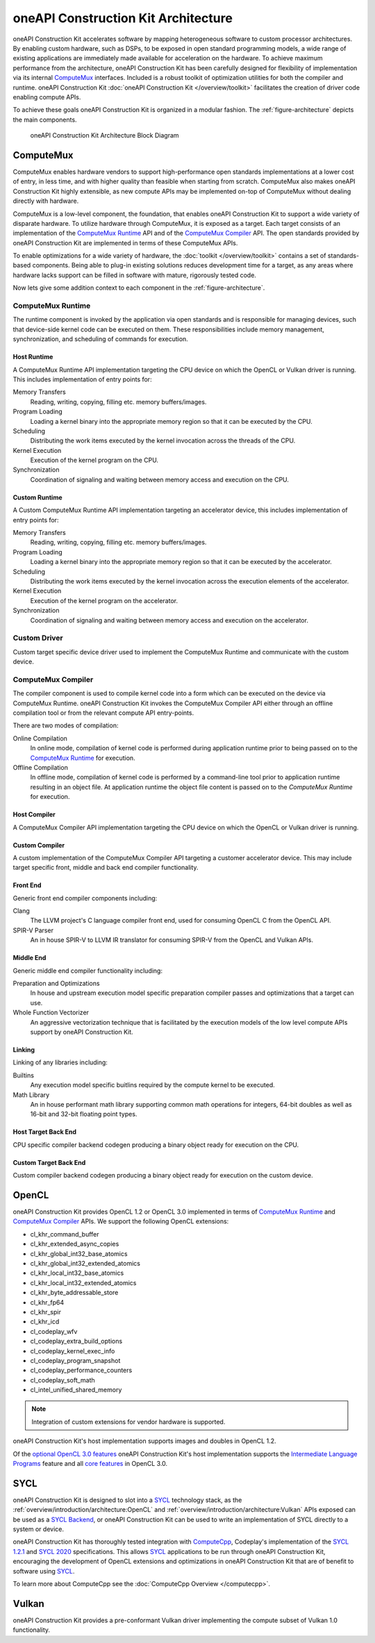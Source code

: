 oneAPI Construction Kit Architecture
====================================

oneAPI Construction Kit accelerates software by mapping heterogeneous software to custom
processor architectures. By enabling custom hardware, such as DSPs, to be
exposed in open standard programming models, a wide range of existing
applications are immediately made available for acceleration on the hardware.
To achieve maximum performance from the architecture, oneAPI Construction Kit has been
carefully designed for flexibility of implementation via its internal
`ComputeMux`_ interfaces. Included is a robust toolkit of optimization
utilities for both the compiler and runtime. oneAPI Construction Kit
:doc:`oneAPI Construction Kit </overview/toolkit>` facilitates the creation
of driver code enabling compute APIs.

.. seealso::
   For more information about oneAPI Construction Kit (previously known as ComputeAorta)
   see Codeplay's `IWOCL talk <https://www.youtube.com/watch?v=enyvwRWJ7PA>`_.

To achieve these goals oneAPI Construction Kit is organized in a modular fashion.
The :ref:`figure-architecture` depicts the main components.

.. ca_arch.png was created from ca_arch.svg with Inkscape then exported to png
.. to correclty render in PDFs which do error when attemping to render SVG files

.. _figure-architecture:
.. figure:: /_static/ca_arch.png
  :alt: oneAPI Construction Kit Architecture

  oneAPI Construction Kit Architecture Block Diagram

ComputeMux
----------

ComputeMux enables hardware vendors to support high-performance open standards
implementations at a lower cost of entry, in less time, and with higher
quality than feasible when starting from scratch. ComputeMux also makes
oneAPI Construction Kit highly extensible, as new compute APIs may be implemented on-top
of ComputeMux without dealing directly with hardware.

ComputeMux is a low-level component, the foundation, that enables oneAPI Construction Kit
to support a wide variety of disparate hardware. To utilize hardware through
ComputeMux, it is exposed as a target. Each target consists of an
implementation of the `ComputeMux Runtime`_ API and of the `ComputeMux
Compiler`_ API. The open standards provided by oneAPI Construction Kit are implemented in
terms of these ComputeMux APIs.

.. These APIs are separated to enable specialized teams to work on
.. the runtime and compiler independently.

.. seealso::
   :doc:`/overview/hardware` describes how ComputeMux APIs can be mapped onto
   hardware.

To enable optimizations for a wide variety of hardware, the :doc:`toolkit
</overview/toolkit>` contains a set of standards-based components. Being able
to plug-in existing solutions reduces development time for a target, as any
areas where hardware lacks support can be filled in software with mature,
rigorously tested code.

.. seealso::
   :doc:`/overview/example-scenarios` shows how hardware specific features
   can be made available to the user in oneAPI Construction Kit for writing high performance
   code.

Now lets give some addition context to each component in the
:ref:`figure-architecture`.

ComputeMux Runtime
^^^^^^^^^^^^^^^^^^

The runtime component is invoked by the application via open standards and is
responsible for managing devices, such that device-side kernel code can be
executed on them. These responsibilities include memory management,
synchronization, and scheduling of commands for execution.

.. seealso::
   See :doc:`/overview/runtime/computemux-runtime` for full details.

Host Runtime
""""""""""""

A ComputeMux Runtime API implementation targeting the CPU device on which the OpenCL
or Vulkan driver is running. This includes implementation of entry points for:

Memory Transfers
  Reading, writing, copying, filling etc. memory buffers/images.
Program Loading
  Loading a kernel binary into the appropriate memory region so that it can be
  executed by the CPU.
Scheduling
  Distributing the work items executed by the kernel invocation across the
  threads of the CPU.
Kernel Execution
  Execution of the kernel program on the CPU.
Synchronization
  Coordination of signaling and waiting between memory access and execution on
  the CPU.

Custom Runtime
""""""""""""""

A Custom ComputeMux Runtime API implementation targeting an accelerator device,
this includes implementation of entry points for:

Memory Transfers
  Reading, writing, copying, filling etc. memory buffers/images.
Program Loading
  Loading a kernel binary into the appropriate memory region so that it can be
  executed by the accelerator.
Scheduling
  Distributing the work items executed by the kernel invocation across the
  execution elements of the accelerator.
Kernel Execution
  Execution of the kernel program on the accelerator.
Synchronization
  Coordination of signaling and waiting between memory access and execution on
  the accelerator.

.. seealso::
  See :doc:`/overview/runtime` for details on implementing ComputeMux Runtime
  for a device.

Custom Driver
^^^^^^^^^^^^^

Custom target specific device driver used to implement the ComputeMux Runtime and
communicate with the custom device.

ComputeMux Compiler
^^^^^^^^^^^^^^^^^^^

The compiler component is used to compile kernel code into a form which can be
executed on the device via ComputeMux Runtime. oneAPI Construction Kit invokes the
ComputeMux Compiler API either through an offline compilation tool or from the
relevant compute API entry-points.

There are two modes of compilation:

Online Compilation
   In online mode, compilation of kernel code is performed during application
   runtime prior to being passed on to the `ComputeMux Runtime`_ for execution.

Offline Compilation
   In offline mode, compilation of kernel code is performed by a command-line
   tool prior to application runtime resulting in an object file. At
   application runtime the object file content is passed on to the `ComputeMux
   Runtime` for execution.

.. seealso::
   See :doc:`/overview/compiler/computemux-compiler` for full details.

Host Compiler
"""""""""""""

A ComputeMux Compiler API implementation targeting the CPU device on which the
OpenCL or Vulkan driver is running.

Custom Compiler
"""""""""""""""

A custom implementation of the ComputeMux Compiler API targeting a customer
accelerator device. This may include target specific front, middle and back end
compiler functionality.

.. seealso::
  See :doc:`/overview/compiler/ir` for details of the IR a customer compiler is
  expected to process.

Front End
"""""""""

Generic front end compiler components including:

Clang
  The LLVM project's C language compiler front end, used for consuming OpenCL C
  from the OpenCL API.
SPIR-V Parser
  An in house SPIR-V to LLVM IR translator for consuming SPIR-V from the OpenCL
  and Vulkan APIs.

Middle End
""""""""""

Generic middle end compiler functionality including:

Preparation and Optimizations
  In house and upstream execution model specific preparation compiler passes
  and optimizations that a target can use.
Whole Function Vectorizer
  An aggressive vectorization technique that is facilitated by the execution
  models of the low level compute APIs support by oneAPI Construction Kit.

Linking
"""""""

Linking of any libraries including:

Builtins
  Any execution model specific buitlins required by the compute kernel to be
  executed.
Math Library
  An in house performant math library supporting common math operations for
  integers, 64-bit doubles as well as 16-bit and 32-bit floating point types.

Host Target Back End
""""""""""""""""""""

CPU specific compiler backend codegen producing a binary object ready for execution
on the CPU.

Custom Target Back End
""""""""""""""""""""""

Custom compiler backend codegen producing a binary object ready for execution
on the custom device.

OpenCL
------

oneAPI Construction Kit provides OpenCL 1.2 or OpenCL 3.0 implemented in terms of
`ComputeMux Runtime`_ and `ComputeMux Compiler`_ APIs. We support the following
OpenCL extensions:

- cl_khr_command_buffer
- cl_khr_extended_async_copies
- cl_khr_global_int32_base_atomics
- cl_khr_global_int32_extended_atomics
- cl_khr_local_int32_base_atomics
- cl_khr_local_int32_extended_atomics
- cl_khr_byte_addressable_store
- cl_khr_fp64
- cl_khr_spir
- cl_khr_icd
- cl_codeplay_wfv
- cl_codeplay_extra_build_options
- cl_codeplay_kernel_exec_info
- cl_codeplay_program_snapshot
- cl_codeplay_performance_counters
- cl_codeplay_soft_math
- cl_intel_unified_shared_memory

.. note::
   Integration of custom extensions for vendor hardware is supported.

oneAPI Construction Kit's host implementation supports images and doubles in OpenCL 1.2.

Of the `optional OpenCL 3.0 features`_ oneAPI Construction Kit's host implementation
supports the `Intermediate Language Programs`_ feature and all `core features`_
in OpenCL 3.0.

.. _Intermediate Language Programs:
  https://www.khronos.org/registry/OpenCL/specs/3.0-unified/html/OpenCL_API.html#_intermediate_language_programs
.. _core features:
  https://www.khronos.org/registry/OpenCL/specs/3.0-unified/html/OpenCL_API.html#changes_to_opencl
.. _optional OpenCL 3.0 features:
  https://www.khronos.org/registry/OpenCL/specs/3.0-unified/html/OpenCL_API.html#opencl-3.0-backwards-compatibility

SYCL
----

oneAPI Construction Kit is designed to slot into a `SYCL`_ technology stack, as the
:ref:`overview/introduction/architecture:OpenCL` and
:ref:`overview/introduction/architecture:Vulkan` APIs exposed can be used as a
`SYCL Backend`_, or oneAPI Construction Kit can be used to write an implementation of 
SYCL directly to a system or device.

oneAPI Construction Kit has thoroughly tested integration with `ComputeCpp`_, Codeplay's
implementation of the `SYCL 1.2.1`_ and `SYCL 2020`_ specifications. This
allows `SYCL`_ applications to be run through oneAPI Construction Kit, encouraging the
development of OpenCL extensions and optimizations in oneAPI Construction Kit that are of
benefit to software using `SYCL`_.

To learn more about ComputeCpp see the :doc:`ComputeCpp Overview
</computecpp>`.

.. _SYCL:
  https://www.khronos.org/sycl
.. _SYCL 1.2.1:
  https://www.khronos.org/registry/SYCL/specs/sycl-1.2.1.pdf
.. _SYCL 2020:
  https://www.khronos.org/registry/SYCL/specs/sycl-2020/html/sycl-2020.html
.. _SYCL Backend:
  https://www.khronos.org/registry/SYCL/specs/sycl-2020/html/sycl-2020.html#_the_sycl_backend_model
.. _ComputeCpp:
  https://developer.codeplay.com/products/computecpp/ce/home

Vulkan
------

oneAPI Construction Kit provides a pre-conformant Vulkan driver implementing the compute
subset of Vulkan 1.0 functionality.
